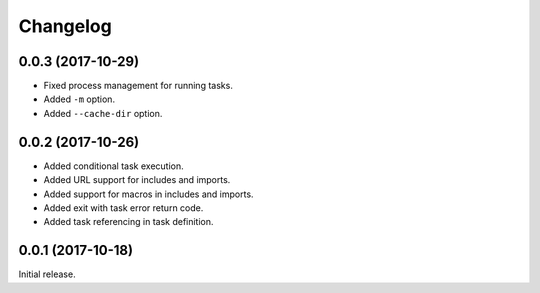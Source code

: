 Changelog
---------

0.0.3 (2017-10-29)
~~~~~~~~~~~~~~~~~~

* Fixed process management for running tasks.
* Added ``-m`` option.
* Added ``--cache-dir`` option.

0.0.2 (2017-10-26)
~~~~~~~~~~~~~~~~~~

* Added conditional task execution.
* Added URL support for includes and imports.
* Added support for macros in includes and imports.
* Added exit with task error return code.
* Added task referencing in task definition.

0.0.1 (2017-10-18)
~~~~~~~~~~~~~~~~~~

Initial release.
